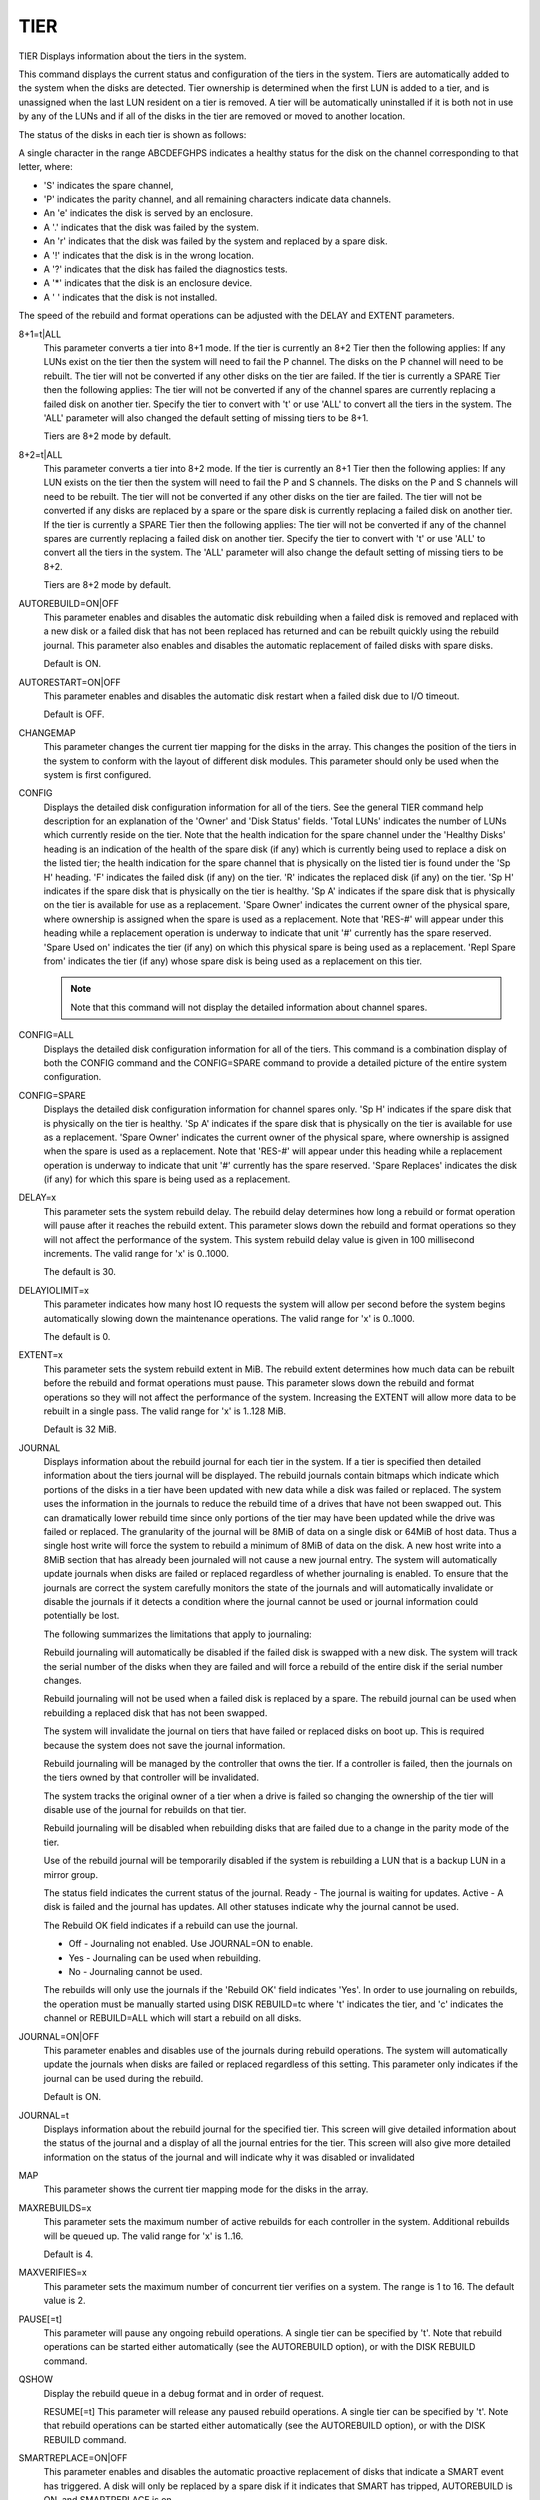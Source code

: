 ======
 TIER
======

TIER  Displays information about the tiers in the system.

This command displays the current status and configuration of the tiers
in the system.  Tiers are automatically added to the system when the
disks are detected.  Tier ownership is determined when the first LUN is
added to a tier, and is unassigned when the last LUN resident on a tier
is removed. A tier will be automatically uninstalled if it is both not
in use by any of the LUNs and if all of the disks in the tier are
removed or moved to another location.

The status of the disks in each tier is shown as follows:

A single character in the range ABCDEFGHPS
indicates a healthy status for the disk on the channel
corresponding to that letter, where:

* 'S' indicates the spare channel,
* 'P' indicates the parity channel, and all remaining characters indicate data channels.
* An 'e' indicates the disk is served by an enclosure.
* A  '.' indicates that the disk was failed by the system.
* An 'r' indicates that the disk was failed by the system and replaced by a spare disk.
* A  '!' indicates that the disk is in the wrong location.
* A  '?' indicates that the disk has failed the diagnostics tests.
* A  '*' indicates that the disk is an enclosure device.
* A  ' ' indicates that the disk is not installed.

The speed of the rebuild and format operations can be adjusted with the
DELAY and EXTENT parameters.

8+1=t|ALL
    This parameter converts a tier into 8+1 mode. If the tier is
    currently an 8+2 Tier then the following applies:    If any LUNs
    exist on the tier then the system will need to fail the P channel.
    The disks on the P channel will need to be rebuilt.    The tier will
    not be converted if any other disks on the tier are failed. If the
    tier is currently a SPARE Tier then the following applies:    The
    tier will not be converted if any of the channel spares are currently
    replacing a failed disk on another tier. Specify the tier to convert
    with 't' or use 'ALL' to convert all the tiers in the system. The
    'ALL' parameter will also changed the default setting of missing
    tiers to be 8+1.

    Tiers are 8+2 mode by default.

8+2=t|ALL
    This parameter converts a tier into 8+2 mode. If the tier is
    currently an 8+1 Tier then the following applies:    If any LUN
    exists on the tier then the system will need to fail the P and S
    channels.    The disks on the P and S channels will need to be
    rebuilt.    The tier will not be converted if any other disks on the
    tier are failed.    The tier will not be converted if any disks are
    replaced by a spare or the spare disk is currently replacing a failed
    disk on another tier. If the tier is currently a SPARE Tier then the
    following applies:    The tier will not be converted if any of the
    channel spares are currently replacing a failed disk on another tier.
    Specify the tier to convert with 't' or use 'ALL' to convert all the
    tiers in the system. The 'ALL' parameter will also change the default
    setting of missing tiers to be 8+2.

    Tiers are 8+2 mode by default.

AUTOREBUILD=ON|OFF
    This parameter enables and disables the automatic disk rebuilding
    when a failed disk is removed and replaced with a new disk or a
    failed disk that has not been replaced has returned and can be
    rebuilt quickly using the rebuild journal. This parameter also
    enables and disables the automatic replacement of failed disks with
    spare disks.

    Default is ON.

AUTORESTART=ON|OFF
    This parameter enables and disables the automatic disk restart when a
    failed disk due to I/O timeout.

    Default is OFF.

CHANGEMAP
    This parameter changes the current tier mapping for the disks in the
    array.  This changes the position of the tiers in the system to
    conform with the layout of different disk modules.  This parameter
    should only be used when the system is first configured.

CONFIG
    Displays the detailed disk configuration information for all of the
    tiers.  See the general TIER command help description for an
    explanation of the 'Owner' and 'Disk Status' fields.  'Total LUNs'
    indicates the number of LUNs which currently reside on the tier.
    Note that the health indication for the spare channel under the
    'Healthy Disks' heading is an indication of the health of the spare
    disk (if any) which is currently being used to replace a disk on the
    listed tier; the health indication for the spare channel that is
    physically on the listed tier is found under the 'Sp H' heading.  'F'
    indicates the failed disk (if any) on the tier.  'R' indicates the
    replaced disk (if any) on the tier.  'Sp H' indicates if the spare
    disk that is physically on the tier is healthy.  'Sp A' indicates if
    the spare disk that is physically on the tier is available for use as
    a replacement.  'Spare Owner' indicates the current owner of the
    physical spare, where ownership is assigned when the spare is used as
    a replacement.  Note that 'RES-#' will appear under this heading
    while a replacement operation is underway to indicate that unit '#'
    currently has the spare reserved.  'Spare Used on' indicates the tier
    (if any) on which this physical spare is being used as a replacement.
    'Repl Spare from' indicates the tier (if any) whose spare disk is
    being used as a replacement on this tier.

    .. note::

       Note that this command will not display the detailed information
       about channel spares.

CONFIG=ALL
    Displays the detailed disk configuration information for all of the
    tiers.  This command is a combination display of both the CONFIG
    command and the CONFIG=SPARE command to provide a detailed picture of
    the entire system configuration.

CONFIG=SPARE
    Displays the detailed disk configuration information for channel
    spares only. 'Sp H' indicates if the spare disk that is physically on
    the tier is healthy.  'Sp A' indicates if the spare disk that is
    physically on the tier is available for use as a replacement.  'Spare
    Owner' indicates the current owner of the physical spare, where
    ownership is assigned when the spare is used as a replacement.  Note
    that 'RES-#' will appear under this heading while a replacement
    operation is underway to indicate that unit '#' currently has the
    spare reserved.  'Spare Replaces' indicates the disk (if any) for
    which this spare is being used as a replacement.

DELAY=x
    This parameter sets the system rebuild delay.  The rebuild delay
    determines how long a rebuild or format operation will pause after it
    reaches the rebuild extent.  This parameter slows down the rebuild
    and format operations so they will not affect the performance of the
    system.
    This system rebuild delay value is given in 100 millisecond
    increments.
    The valid range for 'x' is 0..1000.

    The default is 30.

DELAYIOLIMIT=x
    This parameter indicates how many host IO requests the system will
    allow per second before the system begins automatically slowing down
    the maintenance operations.
    The valid range for 'x' is 0..1000.

    The default is 0.

EXTENT=x
    This parameter sets the system rebuild extent in MiB.  The rebuild
    extent determines how much data can be rebuilt before the rebuild and
    format operations must pause.  This parameter slows down the rebuild
    and format operations so they will not affect the performance of the
    system.  Increasing the EXTENT will allow more data to be rebuilt in
    a single pass.
    The valid range for 'x' is 1..128 MiB.

    Default is 32 MiB.

JOURNAL
    Displays information about the rebuild journal for each tier in the
    system. If a tier is specified then detailed information about the
    tiers journal will be displayed.
    The rebuild journals contain bitmaps which indicate which portions of
    the disks in a tier have been updated with new data while a disk was
    failed or replaced. The system uses the information in the journals
    to reduce the rebuild time of a drives that have not been swapped
    out. This can dramatically lower rebuild time since only portions of
    the tier may have been updated while the drive was failed or
    replaced.
    The granularity of the journal will be 8MiB of data on a single disk
    or 64MiB of host data. Thus a single host write will force the system
    to rebuild a minimum of 8MiB of data on the disk. A new host write
    into a 8MiB section that has already been journaled will not cause a
    new journal entry. The system will automatically update journals when
    disks are failed or replaced regardless of whether journaling is
    enabled.
    To ensure that the journals are correct the system carefully monitors
    the state of the journals and will automatically invalidate or
    disable the journals if it detects a condition where the journal
    cannot be used or journal information could potentially be lost.

    The following summarizes the limitations that apply to journaling:

    Rebuild journaling will automatically be disabled if the failed disk
    is swapped with a new disk. The system will track the serial number
    of the disks when they are failed and will force a rebuild of the
    entire disk if the serial number changes.

    Rebuild journaling will not be used when a failed disk is replaced by
    a spare. The rebuild journal can be used when rebuilding a replaced
    disk that has not been swapped.

    The system will invalidate the journal on tiers that have failed or
    replaced disks on boot up. This is required because the system does
    not save the journal information.

    Rebuild journaling will be managed by the controller that owns the
    tier. If a controller is failed, then the journals on the tiers owned
    by that controller will be invalidated.

    The system tracks the original owner of a tier when a drive is failed
    so changing the ownership of the tier will disable use of the journal
    for rebuilds on that tier.

    Rebuild journaling will be disabled when rebuilding disks that are
    failed due to a change in the parity mode of the tier.

    Use of the rebuild journal will be temporarily disabled if the system
    is rebuilding a LUN that is a backup LUN in a mirror group.

    The status field indicates the current status of the journal.
    Ready  - The journal is waiting for updates.
    Active - A disk is failed and the journal has updates.
    All other statuses indicate why the journal cannot be used.

    The Rebuild OK field indicates if a rebuild can use the journal.

    * Off    - Journaling not enabled.  Use JOURNAL=ON to enable.
    * Yes    - Journaling can be used when rebuilding.
    * No     - Journaling cannot be used.

    The rebuilds will only use the journals if the 'Rebuild OK' field
    indicates 'Yes'. In order to use journaling on rebuilds, the
    operation must be manually started using DISK REBUILD=tc where 't'
    indicates the tier, and 'c' indicates the channel or REBUILD=ALL
    which will start a rebuild on all disks.

JOURNAL=ON|OFF
    This parameter enables and disables use of the journals during
    rebuild operations. The system will automatically update the journals
    when disks are failed or replaced regardless of this setting. This
    parameter only indicates if the journal can be used during the
    rebuild.

    Default is ON.

JOURNAL=t
    Displays information about the rebuild journal for the specified
    tier. This screen will give detailed information about the status of
    the journal and a display of all the journal entries for the tier.
    This screen will also give more detailed information on the status of
    the journal and will indicate why it was disabled or invalidated

MAP
    This parameter shows the current tier mapping mode for the disks in
    the array.

MAXREBUILDS=x
    This parameter sets the maximum number of active rebuilds for each
    controller in the system. Additional rebuilds will be queued up.
    The valid range for 'x' is 1..16.

    Default is 4.

MAXVERIFIES=x
    This parameter sets the maximum number of concurrent tier verifies on
    a system. The range is 1 to 16.  The default value is 2.

PAUSE[=t]
    This parameter will pause any ongoing rebuild operations.
    A single tier can be specified by 't'.
    Note that rebuild operations can be started either automatically (see
    the AUTOREBUILD option), or with the DISK REBUILD command.

QSHOW
    Display the rebuild queue in a debug format and in order of request.

    RESUME[=t]
    This parameter will release any paused rebuild operations.
    A single tier can be specified by 't'.
    Note that rebuild operations can be started either automatically (see
    the AUTOREBUILD option), or with the DISK REBUILD command.

SMARTREPLACE=ON|OFF
    This parameter enables and disables the automatic proactive
    replacement of disks that indicate a SMART event has triggered.  A
    disk will only be replaced by a spare disk if it indicates that SMART
    has tripped, AUTOREBUILD is ON, and SMARTREPLACE is on.

    Default is OFF.

SPARE=t
    This parameter converts a tier into a SPARE Tier to be used for
    Channel Sparing. If any LUN exist on the tier then the system will
    not allow the conversion. The tier will not be converted if the spare
    disk is currently replacing a failed disk on an 8+1 tier. Specify the
    tier to convert with 't'.

    Tiers are 8+2 mode by default.

STANDBY[=t]
    This parameter displays the current STANDBY status for all tiers
    owned by the unit.
    A single tier can be specified by 't'.
    This parameter is only valid for SATA tiers.
    The valid range for 't' is <3..128>.

STANDBY_DISABLE=[t|ALL]
    This parameter disables STANDBY mode for the specified tier(s).
    A single tier can be specified by 't' as long as it is not owned by
    the other unit.  The valid range for 't' is <3..128>.
    If ALL tiers are specified, then all tiers owned by the unit will be
    disabled for STANDBY mode.

    .. note::

       This parameter is only valid for SATA tiers.

STANDBY_ENABLE=[t|ALL]
    This parameter enables STANDBY mode for the specified tier(s).
    A single tier can be specified by 't' as long as it is not owned by
    the other unit.  The valid range for 't' is <3..128>.
    If ALL tiers are specified, then all tiers owned by the unit will be
    enabled for STANDBY mode with the current standby timeout value.

    .. note::

       This parameter is only valid for SATA tiers.

STANDBY_MAX_TIERS[=x]
    This parameter sets the maximum number of tiers that may be taken out
    of STANDBY mode at once, to avoid over-stressing the enclosure power
    supplies.
    This parameter is only valid for SATA tiers.
    The valid range for 'x' is 1..120.

    Default is 8.

STANDBY_TIMEOUT[=x]
    This parameter sets the standby timeout value for all disks (in
    minutes).  It defines the period that a disk must receive no I/O
    commands before entering STANDBY mode (if enabled for the tier in
    which the disk resides).
    This parameter can only be changed if STANDBY mode is disabled for
    all tiers.
    This parameter is only valid for SATA tiers.
    The valid range for 'x' is 30..330.

    Default is 30.

STOP[=t]
    This parameter will abort any active rebuild operations.
    A single tier can be specified by 't'.
    Note that rebuild operations can be started either automatically (see
    the AUTOREBUILD option), or with the DISK REBUILD command.

VERIFY
    Displays the verify information by tier settings for all valid tiers
    in the system.

    VERIFY=ON|OFF
    Prompts the user for a list of TIERs on which background verify by
    tier will be turned either ON or OFF.
    The 'VERIFY=ON' argument will turn on background verify for the
    specified tier(s), optionally running in continuous mode. A
    'VERIFY=OFF' command, however, only turns off the Background Verify
    setting for the specified tier(s).  Therefore, any verifies already
    active on the tier(s) will not terminate until after the completion
    of that verify's current iteration.  To stop all Verify operations
    immediately, use 'TIER STOP'.

VERIFY=x
    Turns ON background verify for TIER 'x', where 'x' is in the range
    0..128.

VERIFYCLEAR[=x|ALL]
    This parameter allows the user to clear the verify count and the time
    of last verify for a specific tier designated by 'x' or all tiers.

